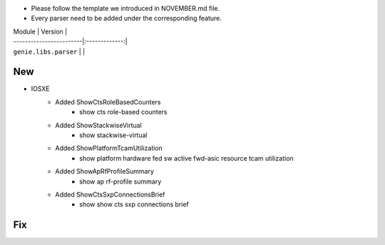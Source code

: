 * Please follow the template we introduced in NOVEMBER.md file.
* Every parser need to be added under the corresponding feature.

| Module                  | Version       |
| ------------------------|:-------------:|
| ``genie.libs.parser``   |               |

--------------------------------------------------------------------------------
                                New
--------------------------------------------------------------------------------

* IOSXE
    * Added ShowCtsRoleBasedCounters
        * show cts role-based counters
    * Added ShowStackwiseVirtual
        * show stackwise-virtual
    * Added ShowPlatformTcamUtilization
        * show platform hardware fed sw active fwd-asic resource tcam utilization
    * Added ShowApRfProfileSummary
        * show ap rf-profile summary
    * Added ShowCtsSxpConnectionsBrief
        * show show cts sxp connections brief

--------------------------------------------------------------------------------
                                Fix
--------------------------------------------------------------------------------


